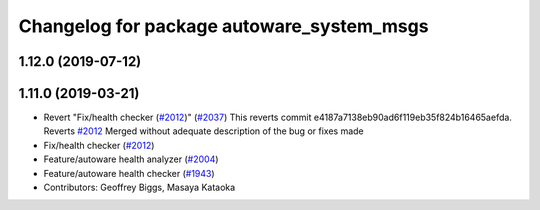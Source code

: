 ^^^^^^^^^^^^^^^^^^^^^^^^^^^^^^^^^^^^^^^^^^
Changelog for package autoware_system_msgs
^^^^^^^^^^^^^^^^^^^^^^^^^^^^^^^^^^^^^^^^^^

1.12.0 (2019-07-12)
-------------------

1.11.0 (2019-03-21)
-------------------
* Revert "Fix/health checker (`#2012 <https://github.com/CPFL/Autoware/issues/2012>`_)" (`#2037 <https://github.com/CPFL/Autoware/issues/2037>`_)
  This reverts commit e4187a7138eb90ad6f119eb35f824b16465aefda.
  Reverts `#2012 <https://github.com/CPFL/Autoware/issues/2012>`_
  Merged without adequate description of the bug or fixes made
* Fix/health checker (`#2012 <https://github.com/CPFL/Autoware/issues/2012>`_)
* Feature/autoware health analyzer (`#2004 <https://github.com/CPFL/Autoware/issues/2004>`_)
* Feature/autoware health checker (`#1943 <https://github.com/CPFL/Autoware/issues/1943>`_)
* Contributors: Geoffrey Biggs, Masaya Kataoka
